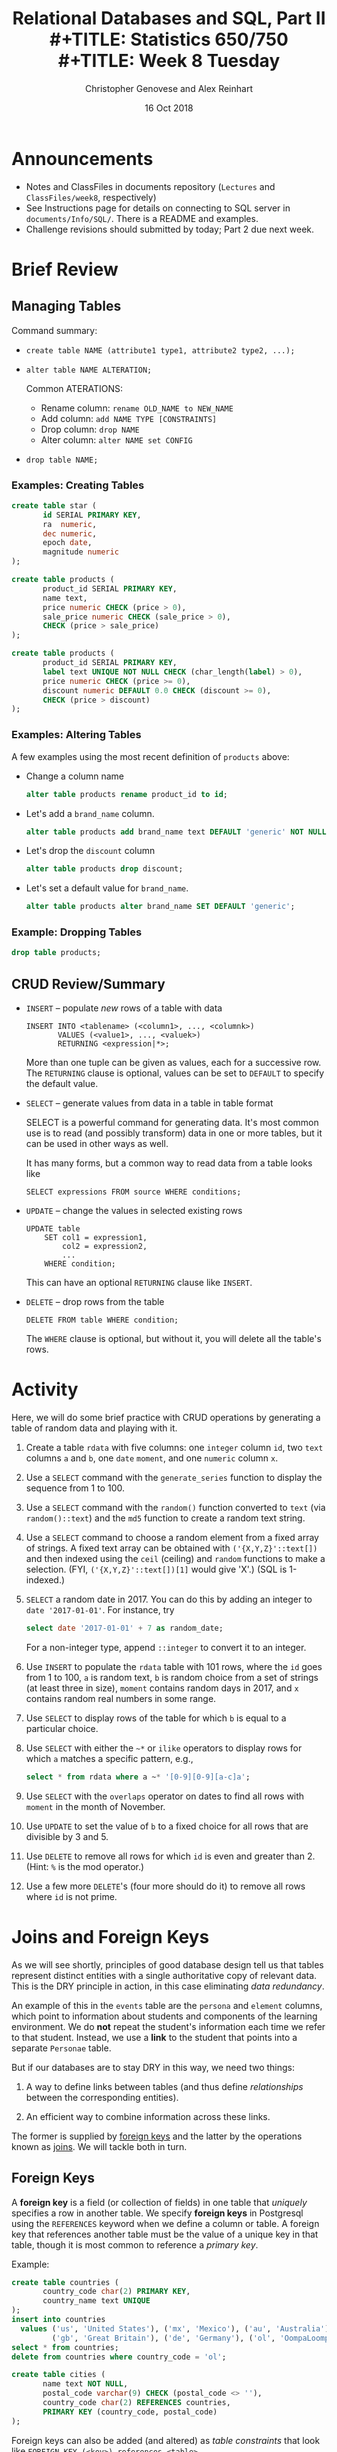 #+TITLE: Relational Databases and SQL,  Part II \\
#+TITLE: Statistics 650/750 \\
#+TITLE: Week 8 Tuesday
#+DATE:  16 Oct 2018
#+AUTHOR: Christopher Genovese and Alex Reinhart 

* Announcements
  - Notes and ClassFiles in documents repository (=Lectures= and =ClassFiles/week8=, respectively)
  - See Instructions page for details on connecting to SQL server
    in =documents/Info/SQL/=. There is a README and examples.
  - Challenge revisions should submitted by today; Part 2 due next week.  
* Brief Review
** Managing Tables

   Command summary:

   + ~create table NAME (attribute1 type1, attribute2 type2, ...);~
   + ~alter table NAME ALTERATION;~

     Common ATERATIONS:

     - Rename column:   ~rename OLD_NAME to NEW_NAME~
     - Add column:      ~add NAME TYPE [CONSTRAINTS]~
     - Drop column:     ~drop NAME~  
     - Alter column:    ~alter NAME set CONFIG~

   + ~drop table NAME;~
  
*** Examples: Creating Tables

    #+begin_src sql 
      create table star (
             id SERIAL PRIMARY KEY,
             ra  numeric,
             dec numeric,
             epoch date,
             magnitude numeric
      );
    #+end_src

    #+begin_src sql
      create table products (
             product_id SERIAL PRIMARY KEY,
             name text,
             price numeric CHECK (price > 0),
             sale_price numeric CHECK (sale_price > 0),
             CHECK (price > sale_price)
      );
    #+end_src

    #+begin_src sql
      create table products (
             product_id SERIAL PRIMARY KEY,
             label text UNIQUE NOT NULL CHECK (char_length(label) > 0),
             price numeric CHECK (price >= 0),
             discount numeric DEFAULT 0.0 CHECK (discount >= 0),
             CHECK (price > discount)
      );
    #+end_src

*** Examples: Altering Tables

    A few examples using the most recent definition of =products= above:

    + Change a column name
      #+begin_src sql
        alter table products rename product_id to id;
      #+end_src

    + Let's add a =brand_name= column.
      #+begin_src sql
        alter table products add brand_name text DEFAULT 'generic' NOT NULL;
      #+end_src

    + Let's drop the =discount= column
      #+begin_src sql
        alter table products drop discount;
      #+end_src
       
    + Let's set a default value for =brand_name=.
      #+begin_src sql
        alter table products alter brand_name SET DEFAULT 'generic';
      #+end_src

*** Example: Dropping Tables

    #+begin_src sql
      drop table products;
    #+end_src

** CRUD Review/Summary

   + =INSERT= -- populate /new/ rows of a table with data
    
     #+begin_example
        INSERT INTO <tablename> (<column1>, ..., <columnk>)
               VALUES (<value1>, ..., <valuek>)
               RETURNING <expression|*>;
     #+end_example

     More than one tuple can be given as values, each for a successive
     row. The =RETURNING= clause is optional, values can be set to =DEFAULT=
     to specify the default value.

   + =SELECT= -- generate values from data in a table in table format

     SELECT is a powerful command for generating data. It's most common
     use is to read (and possibly transform) data in one or more tables,
     but it can be used in other ways as well.

     It has many forms, but a common way to read data from a table
     looks like

     #+begin_example
        SELECT expressions FROM source WHERE conditions;
     #+end_example

   + =UPDATE= -- change the values in selected existing rows

     #+begin_example
        UPDATE table
            SET col1 = expression1,
                col2 = expression2,
                ...
            WHERE condition;
     #+end_example
     This can have an optional =RETURNING= clause like =INSERT=.

   + =DELETE= -- drop rows from the table 

     #+begin_example
       DELETE FROM table WHERE condition;
     #+end_example

     The =WHERE= clause is optional, but without it, you will
     delete all the table's rows.

#+LaTeX: \newpage
* Activity

  Here, we will do some brief practice with CRUD operations by generating
  a table of random data and playing with it.

  1. Create a table ~rdata~ with five columns: one =integer= column ~id~,
     two =text= columns ~a~ and ~b~, one =date= ~moment~, and one =numeric= column ~x~.

  2. Use a =SELECT= command with the =generate_series= function to display
     the sequence from 1 to 100.

  3. Use a =SELECT= command with the =random()= function converted to =text=
     (via =random()::text=) and the =md5= function to create a random
     text string.

  4. Use a =SELECT= command to choose a random element from a fixed array
     of strings. A fixed text array can be obtained with =('{X,Y,Z}'::text[])=
     and then indexed using the =ceil= (ceiling) and =random= functions to
     make a selection.  (FYI, =('{X,Y,Z}'::text[])[1]= would give 'X'.)
     (SQL is 1-indexed.)

  5. =SELECT= a random date in 2017. You can do this by adding an integer
     to =date '2017-01-01'=. For instance, try
     #+begin_src sql
       select date '2017-01-01' + 7 as random_date;
     #+end_src
     For a non-integer type, append =::integer= to convert it to an integer.

  6. Use =INSERT= to populate the ~rdata~ table with 101 rows, where the
     ~id~ goes from 1 to 100, ~a~ is random text, ~b~ is random choice from
     a set of strings (at least three in size), ~moment~ contains random
     days in 2017, and ~x~ contains random real numbers in some range.

  7. Use =SELECT= to display rows of the table for which ~b~ is equal
     to a particular choice.

  8. Use =SELECT= with either the =~*= or =ilike= operators to display rows
     for which ~a~ matches a specific pattern, e.g.,
     #+begin_src sql
       select * from rdata where a ~* '[0-9][0-9][a-c]a';
     #+end_src

  9. Use =SELECT= with the =overlaps= operator on dates to find all rows
     with ~moment~ in the month of November.

  10. Use =UPDATE= to set the value of ~b~ to a fixed choice for all rows
      that are divisible by 3 and 5.

  11. Use =DELETE= to remove all rows for which ~id~ is even
      and greater than 2. (Hint: =%= is the mod operator.)

  12. Use a few more =DELETE='s (four more should do it) to remove all
      rows where ~id~ is not prime.

#+LaTeX: \newpage
* Joins and Foreign Keys

  As we will see shortly, principles of good database design tell us
  that tables represent distinct entities with a single authoritative
  copy of relevant data. This is the DRY principle in action, in this
  case eliminating /data redundancy/.

  An example of this in the =events= table are the ~persona~ and ~element~
  columns, which point to information about students and components of
  the learning environment. We do *not* repeat the student's information
  each time we refer to that student. Instead, we use a *link* to the
  student that points into a separate ~Personae~ table.
  
  But if our databases are to stay DRY in this way,
  we need two things:

  1. A way to define links between tables (and thus define
     /relationships/ between the corresponding entities).

  2. An efficient way to combine information across these
     links.

  The former is supplied by _foreign keys_ and the latter
  by the operations known as _joins_. We will tackle
  both in turn.

** Foreign Keys 

   A *foreign key* is a field (or collection of fields) in one table that
   /uniquely/ specifies a row in another table. We specify *foreign keys* in
   Postgresql using the =REFERENCES= keyword when we define a column or
   table. A foreign key that references another table must be the value
   of a unique key in that table, though it is most common to reference
   a /primary key/.

   Example:
   #+begin_src sql :results output :engine postgresql
     create table countries (
            country_code char(2) PRIMARY KEY,
            country_name text UNIQUE
     );
     insert into countries
       values ('us', 'United States'), ('mx', 'Mexico'), ('au', 'Australia'),
              ('gb', 'Great Britain'), ('de', 'Germany'), ('ol', 'OompaLoompaland');
     select * from countries;
     delete from countries where country_code = 'ol';

     create table cities (
            name text NOT NULL,
            postal_code varchar(9) CHECK (postal_code <> ''),
            country_code char(2) REFERENCES countries,
            PRIMARY KEY (country_code, postal_code)
     );
   #+end_src

   Foreign keys can also be added (and altered) as /table constraints/
   that look like ~FOREIGN KEY (<key>) references <table>~.

   Now try this
   #+begin_src sql :results output table :engine postgresql
     insert into cities values ('Toronto', 'M4C185', 'ca'), ('Portland', '87200', 'us');
   #+end_src
   Notice that the insertion did not work -- and the entire transaction
   was rolled back -- because the implicit foreign key constraint
   was violated. There was no row with country code 'ca'.

   So let's fix it.  Try it!
   #+begin_src sql :results output table :engine postgresql
     insert into countries values ('ca', 'Canada');
     insert into cities values ('Toronto', 'M4C185', 'ca'), ('Portland', '87200', 'us');
     update cities set postal_code = '97205' where name = 'Portland';
   #+end_src

** Joins   

   Suppose we want to display features of an event with the name and
   course of the student who generated it. If we've kept to DRY design
   and used a foreign key for the =persona= column, this seems
   inconvenient.

   That is the purpose of a *join*. For instance, we can write:
   #+begin_src sql
     select personae.lastname, personae.firstname, score, moment
            from events
            join personae on persona = personae.id
            where moment > timestamp '2015-03-26 08:00:00'
            order by moment;
   #+end_src
   Joins incorporate additional tables into a select. This is done by
   appending to the =from= clause:

       ~from <table> join <table> on <condition> ...~

   where the =on= condition specifies which rows of the different tables
   are included. And within the select, we can disambiguate columns by
   referring them to by ~<table>.<column>~. Look at the example above
   with this in mind.

   We will start by seeing what joins mean in a simple case.
   #+begin_src sql :engine postgresql
     create table A (id SERIAL PRIMARY KEY, name text);
     insert into A (name)
            values ('Pirate'),
                   ('Monkey'),
                   ('Ninja'),
                   ('Flying Spaghetti Monster');

     create table B (id SERIAL PRIMARY KEY, name text);
     insert into B (name)
            values ('Rutabaga'),
                   ('Pirate'),
                   ('Darth Vader'),
                   ('Ninja');
     select * from A;
     select * from B;
   #+end_src
   Let's look at several kinds of joins. (There are others, but this
   will get across the most common types.)

*** Inner Join
    An *inner join* produces the rows for which attributes
    in *both* tables match. (If you just say =JOIN= in SQL,
    you get an inner join; the word =INNER= is optional.)

    #+begin_src sql :results output table :engine postgresql
      select * from A INNER JOIN B on A.name = B.name;
    #+end_src
    #+RESULTS:
    | id | name   | id | name   |
    |----+--------+----+--------|
    |  3 | Ninja  |  4 | Ninja  |
    |  1 | Pirate |  2 | Pirate |

    We think of the selection done by the =on= condition
    as a /set operation/ on the rows of the two tables.
    Specifically, an inner join is akin to an
    intersection:
    [[file:Figures/inner-join.png]]

*** Full Outer Join    
    A full outer join produces the full set of rows in
    *all* tables, matching where possible but ~null~ otherwise.

    #+begin_src sql :results output table :engine postgresql
      select * from A FULL OUTER JOIN B on A.name = B.name;
    #+end_src
    #+RESULTS:
    | id | name                     | id | name        |
    |----+--------------------------+----+-------------|
    |    |                          |  3 | Darth Vader |
    |  4 | Flying Spaghetti Monster |    |             |
    |  2 | Monkey                   |    |             |
    |  3 | Ninja                    |  4 | Ninja       |
    |  1 | Pirate                   |  2 | Pirate      |
    |    |                          |  1 | Rutabaga    |

    As a set operation, a full outer join is a /union/
    [[file:Figures/full-outer-join.png]]

*** Left Outer Join
    A left outer join produces all the rows from A,
    the table on the ``left'' side of the =join= operator,
    along with matching rows from B if available, or
    ~null~ otherwise. (=LEFT JOIN= is a shorthand for
    =LEFT OUTER JOIN= in postgresql.)
    
    #+begin_src sql :results output table :engine postgresql
      select * from A LEFT OUTER JOIN B on A.name = B.name;
    #+end_src
    #+RESULTS:
    | id | name                     | id | name   |
    |----+--------------------------+----+--------|
    |  4 | Flying Spaghetti Monster |    |        |
    |  2 | Monkey                   |    |        |
    |  3 | Ninja                    |  4 | Ninja  |
    |  1 | Pirate                   |  2 | Pirate |

    A left outer join is a hybrid set operation
    that looks like:
    [[file:Figures/left-outer-join.png]]

*** Set Difference

    Exercise: Give a selection that gives all the rows of A
    that are *not* in B.
    
    #+begin_src sql :results output table :engine postgresql
      select * from A LEFT OUTER JOIN B on A.name = B.name where B.id IS null;
    #+end_src
    #+RESULTS:
    | id | name                     | id | name |
    |----+--------------------------+----+------|
    |  4 | Flying Spaghetti Monster |    |      |
    |  2 | Monkey                   |    |      |

    This corresponds to a /set difference/ operation A - B:
    [[file:Figures/left-outer-join-exclusions.png]]

*** Symmetric Difference
    Exercise: Select the rows of A not in B /and/ the
    rows of B not in A.

    #+begin_src sql :results output table :engine postgresql
      select * from A FULL OUTER JOIN B on A.name = B.name
          where B.id IS null OR A.id IS null;
    #+end_src
    #+RESULTS:
    | id | name                     | id | name        |
    |----+--------------------------+----+-------------|
    |    |                          |  3 | Darth Vader |
    |  4 | Flying Spaghetti Monster |    |             |
    |  2 | Monkey                   |    |             |
    |    |                          |  1 | Rutabaga    |


    This is the set operation known as a symmetric difference,
    $A \triangle B = (A - B) \cup (B - A)$:
    [[file:Figures/full-outer-join-exclusions.png]]

*** A slightly more meaningful example

    Exercise: Using the =cities= and =countries= tables we created
    earlier, do the following:

      1. List city name, postal code, and country name.
      #+begin_src sql :results output table :engine postgresql
        select name, postal_code, country_name
            from cities inner join countries
            on cities.country_code = countries.country_code;
      #+end_src
      2. List city name, country, and address as a valid string.
      #+begin_src sql :results output table :engine postgresql
        select cities.name as city, country_name as country,
               concat(name, ', ', country_name, ' ', postal_code) as address
            from cities inner join countries
            on cities.country_code = countries.country_code;
      #+end_src

    Notice how we can give new names in the produced table (using =AS=)
    and we can include new columns derived from the old ones.

    More:
    #+begin_src sql
      create table venues (
             id SERIAL PRIMARY KEY,
             name varchar(255),
             street_address text,
             type char(7) CHECK (type in ('public', 'private')) DEFAULT 'public',
             postal_code varchar(9),
             country_code char(2),
             FOREIGN KEY (country_code, postal_code)
               REFERENCES cities (country_code, postal_code) MATCH FULL
      );
      insert into venues (name, postal_code, country_code)
        values ('Crystal Ballroom', '97205', 'us'),
               ('Voodoo Donuts', '97205', 'us'),
               ('CN Tower', 'M4C185', 'ca');
      update venues set type = 'private' where name = 'CN Tower';
      select * from venues;       
    #+end_src

    Now create a =social_events= table with an automatic id field, a title field
    that is text and fields starts and ends of type =timestamp=, and a
    foreign key for the venue id. Populate it with a few social events.
    (Timestamps look like '2012-02-15 17:30:00'.)
    #+begin_src sql
      create table social_events (
             id SERIAL PRIMARY KEY,
             title text,
             starts timestamp DEFAULT timestamp 'now' + interval '1 month',
             ends timestamp DEFAULT timestamp 'now' + interval '1 month' + interval '3 hours',
             venue_id integer REFERENCES venues (id)
      );
      insert into social_events (title, venue_id) values ('LARP Club', 3);
      insert into social_events (title, starts, ends) 
        values ('Fight Club', timestamp 'now' + interval '12 hours', timestamp 'now' + interval '16 hours');
      insert into social_events (title, venue_id) 
        values ('Arbor Day Party', 1), ('Doughnut Dash', 2);
      select * from social_events;
    #+end_src

    Exercise: List a) all social events with a venue with the venu names, and
                   b) all social events with venue names even if missing.
    #+begin_src sql :results output table :engine postgresql
      select e.title as event, v.name as venue FROM social_events e JOIN venues v
        on e.venue_id = v.id;
      select e.title as event, v.name as venue FROM social_events e LEFT JOIN venues v
        on e.venue_id = v.id;
    #+end_src
    (Recall that JOIN by itself is a shortcut for INNER JOIN, and LEFT JOIN
    is a shortcut for LEFT OUTER JOIN.)

    When we know we will search on certain fields regularly, it can be
    helpful to create an *index*, which speeds up those particular searches.
    #+begin_src sql :results output table :engine postgresql
      create index social_events_title  on social_events using hash(title);
      create index social_events_starts on social_events using btree(starts);

      select * from social_events where title = 'Fight Club';
      select * from social_events where starts >= '2015-11-28';
    #+end_src

** Exercise

   Using the =ALTER TABLE= command, add a text 'organizer' column to the
   =social_events= table. Add a State/Province column to =cities= table.

   Then update =venues= with street addresses, and use a join
   to create full address labels for mailing the organizer
   of each event, e.g.

       Tyler Durden
       Organizer: Fight Club
       100 Warehouse Road
       Portland, Oregon 97205
       United States

** Exercise

   We will use the =personae=, =elements=, and =courses= tables defined in
   =personae-elements.sql= from the from the documents repository. Alter
   the =events= table so that the ~persona~ and ~element~ columns are foreign
   keys into these new tables.
   #+begin_src sql :results output table :engine postgresql
     alter table events ADD FOREIGN KEY (persona) REFERENCES personae;
     alter table events ADD FOREIGN KEY (element) REFERENCES elements;
   #+end_src

   Then use a join to display student names, course numbers (in the form
   '<department>-<catalog_number>'), scores, number of hints, and the
   date (in format like 'Thu 26 Mar 2015' if possible) for events after
   26 March 2015 at 8am.

   #+begin_src sql :results output table :engine postgresql
     select p.lastname, p.firstname, 
              c.department || '-' || c.catalog_number as course,
              score,
              hints,
              to_char(moment, 'Dy DD Mon YYYY')
            from events
            join personae as p on persona = p.id
            join courses as c on p.course = c.id
            where moment > timestamp '2015-03-26 08:00:00';
   #+end_src

* Using RDBs from a Programming Language

  Consult our [[https://github.com/36-750/documents/blob/master/Info/SQL/README.org][SQL README]] for instructions on connecting to PostgreSQL from R or
  Python, setting up and storing passwords, and using the department Postgres
  server. There are example files in the =documents/Info/SQL= directory as well.

* Database Schema Design Principles

  The key design principle for database schema is to keep the design
  DRY -- that is, *eliminate data redundancy*. The process of making
  a design DRY is called *normalization*, and a DRY database is
  said to be in ``normal form.''

  The basic modeling process:
    1. Identify and model the entities in your problem
    2. Model the relationships between entities
    3. Include relevant attributes
    4. Normalize by the steps below

** Example

   Consider a database to manage songs:

   #+BEGIN_EXAMPLE
     Album         Artist              Label     Songs
     ------------- ------------------- --------- ----------------------------------
     Talking Book  Stevie Wonder       Motown    You are the sunshine of my life,
                                                 Maybe your baby, Superstition, ...
     Miles Smiles  Miles Davis Quintet Columbia  Orbits, Circle, ...
     Speak No Evil Wayne Shorter       Blue Note Witch Hunt, Fee-Fi-Fo-Fum, ...
     Headhunters   Herbie Hancock      Columbia  Chameleon, Watermelon Man, ...
     Maiden Voyage Herbie Hancock      Blue Note Maiden Voyage
     American Fool John Couger         Riva      Hurts so good, Jack & Diane, ...
     ...
   #+END_EXAMPLE

   This seems fine at first, but why might this format be problematic
   or inconvenient?

   + Difficult to get songs from a long list in one column
   + Same artist has multiple albums
   + "Best Of" albums

   + A few thoughts:
     - What happens if an artist changes names partway through his
       or her career (e.g., John Cougar)?
     - Suppose we want mis-spelled ``Herbie Hancock'' and wanted
       to update it. We would have to change every row corresponding
       to a Herbie Hancock album.
     - Suppose we want to search for albums with a particular song;
       we have to search specially within the list for each album.

   The schema here can be represented as

      ~Album (artist, name, record_label, song_list)~

   where =Album= is the /entity/ and the labels in parens are its
   /attributes/.

   To normalize this design, we will add new entities and define their
   attributes so *each piece of data has a single authoritative copy*.

** Step 1. Give Each Entity a Unique Identifier

   This will be its primary key, and we will call it =id= here.

   Key features of a primary key are that it is unique, non-null,
   and it never changes for the lifetime of the entity.
   
** Step 2. Give Each Attribute a Single (Atomic) Value

   What does each attribute describe? What attributes are repeated in
   =Albums=, either implicitly or explicitly?

   Consider the relationship between albums and songs. An album can have
   one or more songs; in other words, the attribute =song_list= is
   non-atomic (it is composed of other types, in this case a list of
   text strings). The attribute describes a collection of another entity
   -- =Song=.

   So, we now have two entities, =Album= and =Song=. How do we express these
   entities in our design? It depends on our model. Let's look at two
   ways this could play out.

   1. Assume (at least hypothetically) that each song can only appear
      on /one/ album. Then =Album= and =Song= would have a *one-to-many*
      relationship.

      + ~Album(id, title, label, artist)~
      + ~Song(id, name, duration, album_id)~

      Question: What do our =CREATE TABLE= commands look like
      under this model?
      
   2. Alternatively, suppose our model recognizes that while an album
      can have one or more songs, a song can also appear on one or more
      albums (e.g., a greatest hits album). Then, these two entities
      have a *many-to-many* relationship.
   
      This gives us two entities that look like:
      
      + ~Album(id, title, label, artist)~
      + ~Song(id, name, duration)~

      This is fine, but it doesn't seem to capture that many-to-many
      relationship. How should we capture that?

      + An answer:
        This model actually describes a /new/ entity -- =Track=.
        The schema looks like:
          - ~Album(id, title, label, artist)~
          - ~Song(id, name, duration)~
          - ~Track(id, song_id, album_id, index)~
        
** Step 3. Make All Non-Key Attributes Dependent Only on the Primary Key

   This step is satisfied if each non-key column in the table
   serves to /describe/ what the primary key /identifies/.

   Any attributes that do not satisfy this condition should be moved
   to another table.

   In our schema of the last step (and in the example table), both
   the =artist= and =label= field contain data that describes something
   else. We should move these to new tables, which leads to
   two new entities:

     + ~Artist(id, name)~
     + ~RecordLabel (id, name, street_address, city, state_name, state_abbrev, zip)~

   Each of these may have additional attributes. For instance, producer
   in the latter case, and in the former, we may have additional
   entities describing members in the band.

** Step 4. Make All Non-Key Attributes Independent of Other Non-Key Attributes

   Consider =RecordLabel=. The =state_name=, =state_abbrev=, and =zip= code
   are all non-key fields that depend on each other. (If you know
   the zip code, you know the state name and thus the abbreviation.)

   This suggests to another entity =State=, with name and abbreviation
   as attributes.  And so on.
   
** Exercise
   Convert this normalized schema into a series of
   =CREATE TABLE= commands.

* Appendix: PostgreSQL Primer
** Getting Help   
   Type '\?' at the prompt to get a list of meta-commands
   (these are system, not SQL commands).

   A few of these are quite common:

   + \Verb'\h' provides help on an SQL command or lists available commands
   + \Verb'\d' list or describe tables, views, and sequences
   + \Verb'\l' lists databases
   + \Verb'\c' connect to a different database
   + \Verb'\i' read input from a file (like source)
   + \Verb'\o' send query output to a file or pipoe
   + $\backslash$! execute a shell command
   + \Verb'\cd' change directory
   + \Verb'\copy' copy data into a table
   + \Verb'\q' quit psql

** Entering SQL Statements

   SQL consists of a sequence of /statements/.

   Each statement is built around a specific command,
   with a variety of modifiers and optional clauses.

   SQL statements can span several lines, and
   all SQL statements end in a semi-colon (;).

   Keep in mind: strings are delimited by
   single quotes 'like this', /not/ double
   quotes "like this".

   SQL comments are lines starting with =--=.

   To get help:
    - You can get brief help on
      any SQL command with =\h <command>=.
    - You can get detailed and helpful
      information on any aspect
      of postgres through the
      [[https://www.postgresql.org/docs/manuals/][online documentation]].
    - The stat server is running version 9.2,
      that that will be updated if needed.
* Appendix: A Few Advanced Maneuvers, Part I
** Advanced Example: Text Processing 

   The purpose of this example is to give a flavor for how postgres
   can be used for novel data types, like text data.  While you
   may want some of this logic in your program, there can be value
   in keeping it close to the data as well.

   Load /extensions/ =fuzzystrmatch=, =cube=, and =pg_tgrm= by doing the
   following postgres commands:
   #+begin_src sql :engine postgresql
     create extension fuzzystrmatch;
     create extension cube;
     create extension pg_trgm;
   #+end_src
   
   Get the file =ClassFiles/week4/movies_data.sql= from the =documents= repository
   and import it into your running psql with =\i movies_data.sql= or something
   similar.

   The =LIKE= (and =ILIKE= for /case-insensitive matching/) is a simple SQL
   facility for text searching.  Try this:
   #+begin_src sql :engine postgresql
     select title from movies where title ilike 'stardust%';
   #+end_src
   This searches for text that matches a specified pattern: in this case,
   the word stardust followed by /any number of other characters/.
   In these patterns ~%~ and ~_~ are *wildcard* characters: ~%~ matches any
   number (zero or more) of characters and ~_~ matches any single character.
   The following forces at least one character after the word stardust:
   #+begin_src sql
     select title from movies where title ilike 'stardust_%';
   #+end_src

   These are useful commands, but the types of patterns they can
   capture are rather simple. A more powerful pattern language
   is given by *regular expressions*. We'll see some examples
   today and talk about them in more detail as we proceed
   through the semester.

   The regular expression matching operator is =~=, which is
   preceded by =!= to negate the search and followed by =*= to
   make the search case insensitive.  Not especially mnemonic!
   #+begin_src sql
     select count(*) from movies
            where title !~* '^the.*';
   #+end_src

   This counts how many movies (in table ~movies~) /do not start/
   with the word 'the'.  The following counts the movies
   that have the word 'the' anywhere in the title,
   where the case of the word is ignored:

   #+begin_src sql
     select count(*) from movies
            where title ~* 'the';
   #+end_src

   Compare what happens when we don't ignore case:

   #+begin_src sql
     select count(*) from movies
            where title ~ 'the';
   #+end_src

   Regular expressions offer a rich variety of possible
   patterns; PostgreSQL supports essentially the POSIX
   version of regular expressions.

   We can make searches like this faster by creating an index:
   #+begin_src sql
      create index movie_title_pattern on movies (lower(title) text_pattern_ops);
   #+end_src
   This optimizes title searches for case insensitive pattern matching.

   The *Levenshtein distance* measures how far apart two words are
   lexically, effectively counting the number of simple steps
   (character insertions, deletions, swaps, etc) required to transform
   one word into another. We can compute this with the ~levenshtein()~
   function:
   #+begin_src sql
     select levenshtein('guava', 'guano');
     select levenshtein('bat','fads') as fads,
            levenshtein('bat','fad')  as fad,
            levenshtein('bat','fat')  as fat,
            levenshtein('bat','bad')  as bad;
   #+end_src

   This allows us to ``fuzzy'' search our text data:
   #+begin_src sql
     select movie_id, title from movies
       where levenshtein(lower(title), lower('a hard day nght')) <= 3;
     select movie_id, title from movies
       where levenshtein(lower(title), lower('a hard day nght')) <= 8;
   #+end_src

   A *trigram* is a group of three consecutive characters taken from a
   string:
   #+begin_src sql
     select show_trgm('Avatar');
   #+end_src
   We can create a trigram index for faster string searching
   based on the number of matching trigrams.
   #+begin_src sql
     create index movies_title_trigram on movies
       using gist(title gist_trgm_ops);
     select title from movies where title % 'Avatre';
   #+end_src
   It will be faster even if not too noticeably for this
   data size.

   We can also do full-text searches using a bag of words style match
   with the =@@= operator.
   For example:
   #+begin_src sql
     select title from movies where title @@ 'night & day';
   #+end_src

   This uses as its lexicon a large dictionary in a specified
   language (English by default on our server).
   The bag of words and query vector are stored in data types
   =ts_vector= and =ts_query=, respectively. We can see the
   representations using some helper functions:

   #+begin_src sql
     select to_tsvector('A Hard Day''s Night'), to_tsquery('english', 'night & day');
   #+end_src

   Notice that the 'A' is missing in the first column: simple, high-frequency
   words (called 'stop words') are dropped by default. It is possible to
   configure the list of stop words use (or even make it empty, as is more
   current common practice).

   We can create indexes to speed this search:

   #+begin_src sql
     explain select * from movies where title @@ 'night & day';
     create index movies_title_searchable on movies
            using gin(to_tsvector('english', title));
     explain select * from movies where title @@ 'night & day';
     explain select * from movies
             where to_tsvector('english', title) @@ 'night & day';
   #+end_src

   The index does nothing (but add overhead) for the first select because
   we did not specify the english ts-vector directly. The last search
   makes it clear, and postgres uses the index to reduce cost substantially.

   Finally, we look at multi-dimensional attributes.
   The ~genre~ column of =movies= gives a score to each
   movie in several categories of movie genres as defined
   by the table =genres=. 

   Using the =cube= extension, we can search this attribute
   in useful ways:

   #+begin_src sql
     select * from genres;
     select * from movies where title @@ 'star & wars';
     select name, cube_ur_coord('(0, 7, 0, 0, 0, 0, 0, 0, 0, 7, 0, 0, 0, 0, 10, 0, 0, 0)', position) as score
       from genres g
       where cube_ur_coord('(0, 7, 0, 0, 0, 0, 0, 0, 0, 7, 0, 0, 0, 0, 10, 0, 0, 0)', position) > 0;
   #+end_src

   This lists what genres the movie Star Wars belongs to (and with what scores).

   Now we can find movies that have similar genre assignments:

   #+begin_src sql
     select title, 
            cube_distance(genre, '(0, 7, 0, 0, 0, 0, 0, 0, 0, 7, 0, 0, 0, 0, 10, 0, 0, 0)') as dist
            from movies
            ORDER BY dist
            LIMIT 16;
   #+end_src

   This gives the 16 movies closest in genre to 'Star Wars'.

   We can also look at movies in a bounding box using the
   ~cube_enlarge()~ function and the =@>= special contains operator.
   The following gives the 10 closest movies to 'Mad Max' in
   a size 5 cube (in the 18-dimensional genre space) around
   that movies genre vector:

   #+begin_src sql
     select m.movie_id, m.title
            from movies as m,
                 (select genre, title from movies
                         where title = 'Mad Max') as s
            where cube_enlarge(s.genre, 5, 18) @> m.genre AND
                  s.title != m.title
            order by cube_distance(m.genre, s.genre)
            limit 10;
   #+end_src

   And there's much more in this vein...

** Subqueries

   You can use select query in =()='s within a =WHERE= clause:

   #+BEGIN_SRC sql
      select title, starts from social_events where 
           venue_id in (select id from venues where name ~ 'room');
   #+END_SRC

   There are various other functions/operators that can be used on
   subqueries as well, such as ~in~, ~not in~, ~exists~, ~any~, ~all~, and ~some~.

   For example, this looks like an inner join:
   #+BEGIN_SRC sql
      select title, starts from social_events where 
           exists (select 1 from venues where id = social_events.venue_id);
   #+END_SRC
   How would you do this with a join?
** Aggregate Functions and Grouping

   Aggregate functions operate on one or more attributes to produce
   a summary value. Examples: ~count~, ~max~, ~min~, ~sum~.

   Add Pittsburgh (and perhaps some other cities) to the cities
   table. Add two or more Pittsburgh venues and one or more social events
   at each of those venues.

   Let's count the number of social events at one of those venues:

   #+BEGIN_SRC sql
     select count(*) from social_events where venue_id = 4;
   #+END_SRC
   
   Exercise: Given a city name (like 'Pittburgh'), count the total
   number of social events within that city.


   We often want to apply aggregate functions not just
   to whole columns but to *groups of rows* within columns.
   This is the province of the =GROUP BY= clause.

   We could write
   #+BEGIN_SRC sql
       select count(*) from events where venue_id = 1;
       select count(*) from events where venue_id = 2;
       select count(*) from events where venue_id = 3;
       select count(*) from events where venue_id = 4;
   #+END_SRC
   But that is tedious and gives four separate scalars.

   Instead, we use the =GROUP BY= modifier:
   #+BEGIN_SRC sql
       select venue_id, count(*) from events group by venue_id;
   #+END_SRC

   You can apply conditions on grouped queries. Instead
   of =WHERE= for those conditions, you use =HAVING=, with
   otherwise the same syntax.  Short version: =WHERE= select rows,
   and =HAVING= selects groups.

   #+BEGIN_SRC sql
       select venue_id, count(*) from events group by venue_id
           having venue_id is not NULL;
       select venue_id, count(*) from events group by venue_id
           having count(*) > 1 AND venue_id is not NULL;
   #+END_SRC

** Window Functions

   Aggregate functions let you summarize mulitiple rows, but
   they summarize /with a single value for each group/.
   *Window functions* are similar except they let us
   *tag each row with the summary*.

   (Make sure you have at least one venue with more than one social
   event in the example to follow. For instance,
   #+BEGIN_SRC sql
     insert into social_events (title, venue_id)
       values ('Valentine''s Day Party', 1), ('April Fool''s Day Party', 1);
   #+END_SRC
   Notice the double '' to escape the single quote.)

   Now, compare
   #+BEGIN_SRC sql
     select venue_id, count(*) from social_events group by venue_id
         order by venue_id;
     select venue_id, count(*) OVER (PARTITION BY venue_id)
         from social_events order by venue_id;
   #+END_SRC

